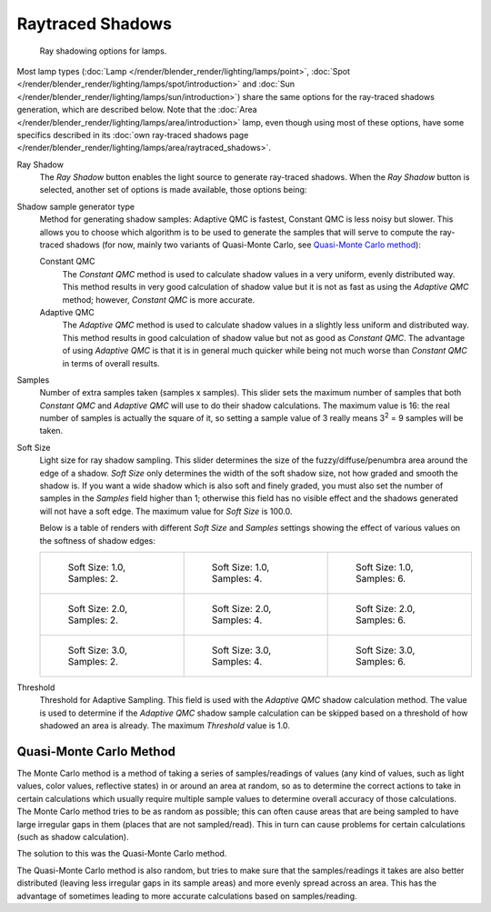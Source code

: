 
*****************
Raytraced Shadows
*****************

.. figure:: /images/render_blender-render_lighting_shadows_introduction_shadow-ray.png
   :width: 277px

   Ray shadowing options for lamps.

Most lamp types (:doc:`Lamp </render/blender_render/lighting/lamps/point>`,
:doc:`Spot </render/blender_render/lighting/lamps/spot/introduction>` and
:doc:`Sun </render/blender_render/lighting/lamps/sun/introduction>`)
share the same options for the ray-traced shadows generation,
which are described below. Note that the :doc:`Area </render/blender_render/lighting/lamps/area/introduction>` lamp,
even though using most of these options, have some specifics described in its
:doc:`own ray-traced shadows page </render/blender_render/lighting/lamps/area/raytraced_shadows>`.

Ray Shadow
   The *Ray Shadow* button enables the light source to generate ray-traced shadows.
   When the *Ray Shadow* button is selected, another set of options is made available, those options being:
Shadow sample generator type
   Method for generating shadow samples: Adaptive QMC is fastest, Constant QMC is less noisy but slower.
   This allows you to choose which algorithm is to be used to generate the samples
   that will serve to compute the ray-traced shadows
   (for now, mainly two variants of Quasi-Monte Carlo, see `Quasi-Monte Carlo method`_):

   Constant QMC
      The *Constant QMC* method is used to calculate shadow values in a very uniform, evenly distributed way.
      This method results in very good calculation of shadow value but it is not as fast as
      using the *Adaptive QMC* method; however, *Constant QMC* is more accurate.
   Adaptive QMC
      The *Adaptive QMC* method is used to calculate shadow values in a slightly less uniform and distributed way.
      This method results in good calculation of shadow value but not as good as *Constant QMC*.
      The advantage of using *Adaptive QMC* is that it is in general much quicker while being
      not much worse than *Constant QMC* in terms of overall results.

Samples
   Number of extra samples taken (samples x samples).
   This slider sets the maximum number of samples that both *Constant QMC* and *Adaptive QMC*
   will use to do their shadow calculations.
   The maximum value is 16: the real number of samples is actually the square of it,
   so setting a sample value of 3 really means 3\ :sup:`2` = 9 samples will be taken.
Soft Size
   Light size for ray shadow sampling.
   This slider determines the size of the fuzzy/diffuse/penumbra area around the edge of a shadow.
   *Soft Size* only determines the width of the soft shadow size, not how graded and smooth the shadow is.
   If you want a wide shadow which is also soft and finely graded,
   you must also set the number of samples in the *Samples* field higher than 1;
   otherwise this field has no visible effect and the shadows generated will not have a soft edge.
   The maximum value for *Soft Size* is 100.0.

   Below is a table of renders with different *Soft Size* and *Samples* settings showing
   the effect of various values on the softness of shadow edges:

   .. list-table::

      * - .. figure:: /images/render_blender-render_lighting_shadows_raytraced-properties_cube-soft1-samples2.jpg
             :width: 190px

             Soft Size: 1.0, Samples: 2.

        - .. figure:: /images/render_blender-render_lighting_shadows_raytraced-properties_cube-soft1-samples4.jpg
             :width: 190px

             Soft Size: 1.0, Samples: 4.

        - .. figure:: /images/render_blender-render_lighting_shadows_raytraced-properties_cube-soft1-samples6.jpg
             :width: 190px

             Soft Size: 1.0, Samples: 6.

      * - .. figure:: /images/render_blender-render_lighting_shadows_raytraced-properties_cube-soft2-samples2.jpg
             :width: 190px

             Soft Size: 2.0, Samples: 2.

        - .. figure:: /images/render_blender-render_lighting_shadows_raytraced-properties_cube-soft2-samples4.jpg
             :width: 190px

             Soft Size: 2.0, Samples: 4.

        - .. figure:: /images/render_blender-render_lighting_shadows_raytraced-properties_cube-soft2-samples6.jpg
             :width: 190px

             Soft Size: 2.0, Samples: 6.

      * - .. figure:: /images/render_blender-render_lighting_shadows_raytraced-properties_cube-soft3-samples2.jpg
             :width: 190px

             Soft Size: 3.0, Samples: 2.

        - .. figure:: /images/render_blender-render_lighting_shadows_raytraced-properties_cube-soft3-samples4.jpg
             :width: 190px

             Soft Size: 3.0, Samples: 4.

        - .. figure:: /images/render_blender-render_lighting_shadows_raytraced-properties_cube-soft3-samples6.jpg
             :width: 190px

             Soft Size: 3.0, Samples: 6.

Threshold
   Threshold for Adaptive Sampling.
   This field is used with the *Adaptive QMC* shadow calculation method.
   The value is used to determine if the *Adaptive QMC* shadow sample
   calculation can be skipped based on a threshold of how shadowed an area is already.
   The maximum *Threshold* value is 1.0.


.. _render-blender-internal-quasi-monte-carlo:

Quasi-Monte Carlo Method
========================

The Monte Carlo method is a method of taking a series of samples/readings of values
(any kind of values, such as light values, color values, reflective states)
in or around an area at random, so as to determine the correct actions to take in certain
calculations which usually require multiple sample values to determine overall accuracy of
those calculations. The Monte Carlo method tries to be as random as possible;
this can often cause areas that are being sampled to have large irregular gaps in them
(places that are not sampled/read). This in turn can cause problems for certain calculations
(such as shadow calculation).

The solution to this was the Quasi-Monte Carlo method.

The Quasi-Monte Carlo method is also random,
but tries to make sure that the samples/readings it takes are also better distributed
(leaving less irregular gaps in its sample areas) and more evenly spread across an area.
This has the advantage of sometimes leading to more accurate calculations based on samples/reading.

.. seealso::

   - :doc:`Lamp Light Raytraced Shadows </render/blender_render/lighting/lamps/point>`
   - :doc:`Spot Light Raytraced Shadows </render/blender_render/lighting/lamps/spot/introduction>`
   - :doc:`Area Light Raytraced Shadows </render/blender_render/lighting/lamps/area/introduction>`
   - :doc:`Sun Light Raytraced Shadows </render/blender_render/lighting/lamps/sun/introduction>`
